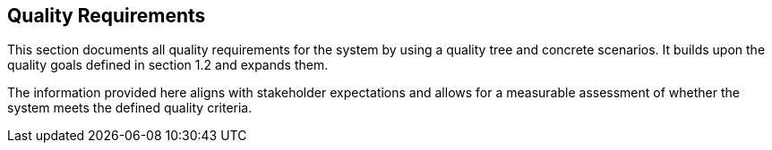 ifndef::imagesdir[:imagesdir: ../images]

[[section-quality-scenarios]] 
== Quality Requirements

This section documents all quality requirements for the system by using a quality tree and concrete scenarios. It builds upon the quality goals defined in section 1.2 and expands them.

The information provided here aligns with stakeholder expectations and allows for a measurable assessment of whether the system meets the defined quality criteria.

